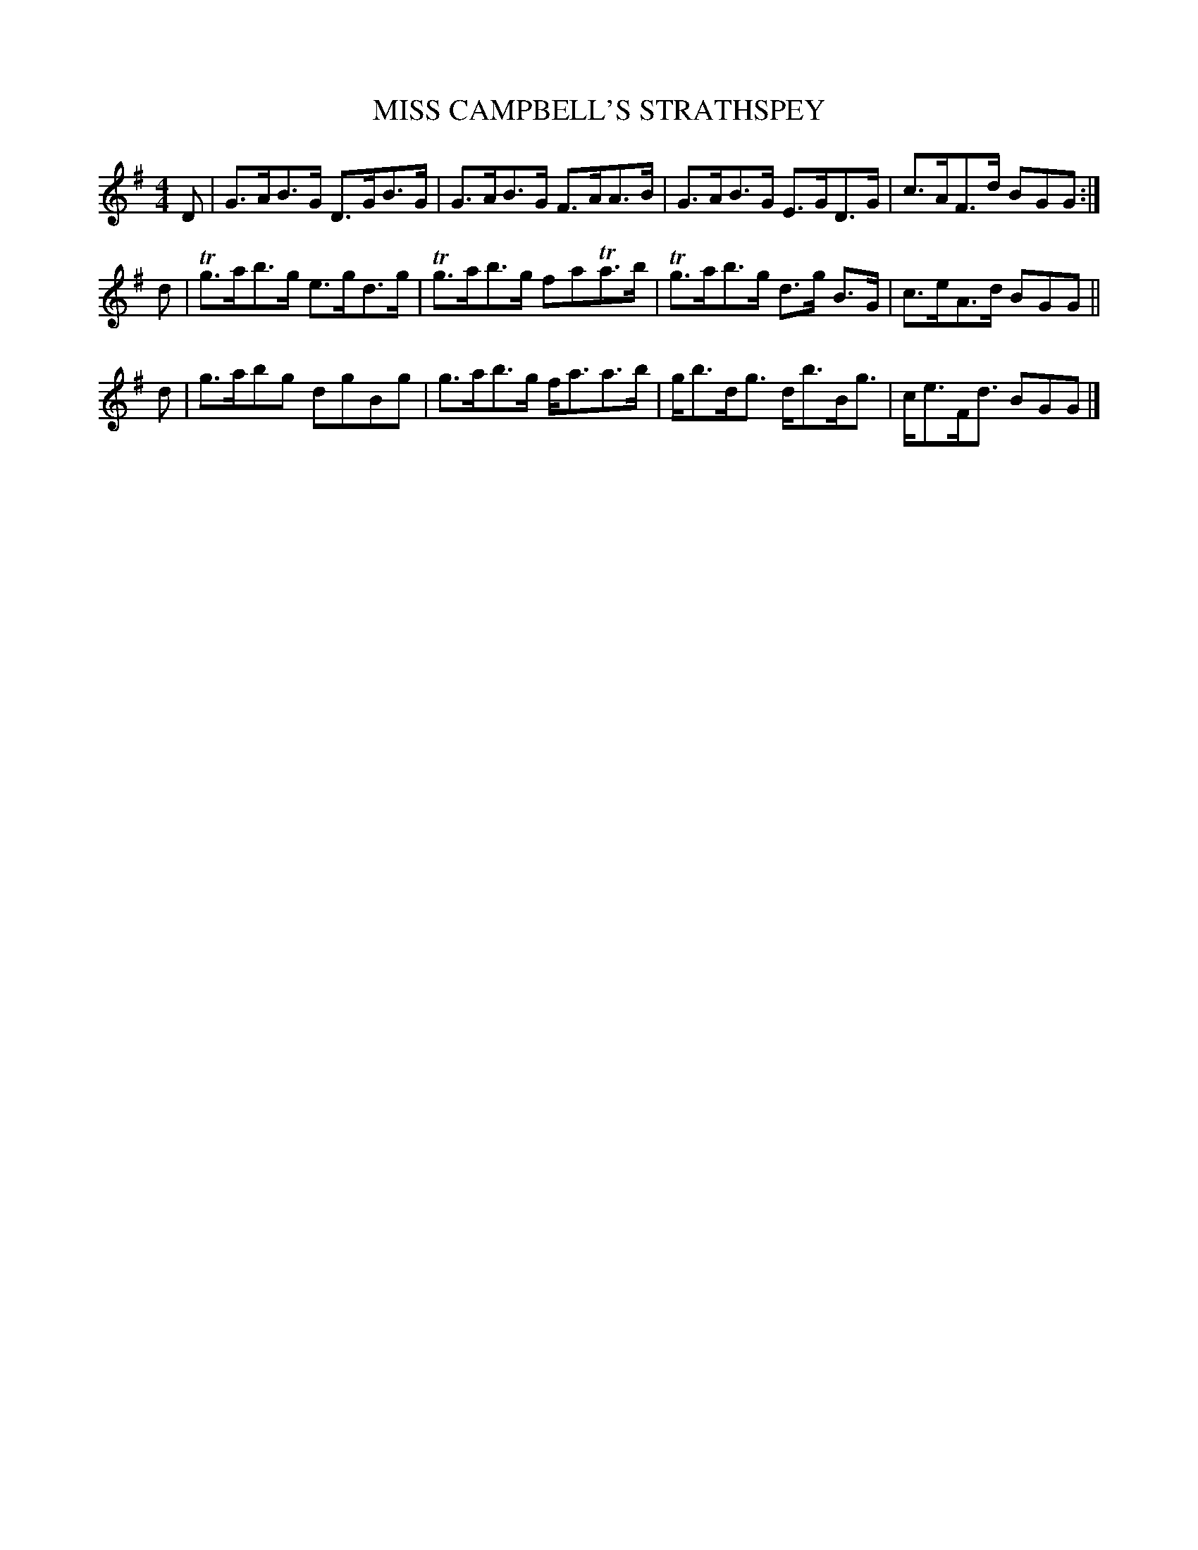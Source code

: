X: 0731
T: MISS CAMPBELL'S STRATHSPEY
B: Oliver Ditson "The Boston Collection of Instrumental Music" 1910 p.73 #1
F: http://conquest.imslp.info/files/imglnks/usimg/8/8f/IMSLP175643-PMLP309456-bostoncollection00bost_bw.pdf
M: 4/4
L: 1/8
K: G
D | G>AB>G D>GB>G | G>AB>G F>AA>B | G>AB>G E>GD>G | c>AF>d BGG :|
d | Tg>ab>g e>gd>g | Tg>ab>g faTa>b | Tg>ab>g d>g B>G | c>eA>d BGG ||
d | g>abg dgBg | g>ab>g f<aa>b | g<bd<g d<bB<g | c<eF<d BGG |]
